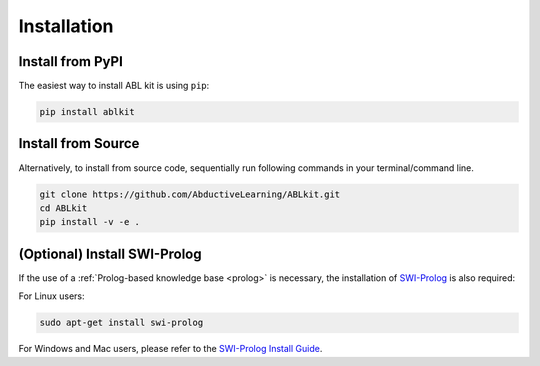 Installation
==================

Install from PyPI
^^^^^^^^^^^^^^^^^

The easiest way to install ABL kit is using ``pip``:

.. code:: bash

    pip install ablkit

Install from Source
^^^^^^^^^^^^^^^^^^^

Alternatively, to install from source code, 
sequentially run following commands in your terminal/command line.

.. code:: bash

    git clone https://github.com/AbductiveLearning/ABLkit.git
    cd ABLkit
    pip install -v -e .

(Optional) Install SWI-Prolog
^^^^^^^^^^^^^^^^^^^^^^^^^^^^^

If the use of a :ref:`Prolog-based knowledge base <prolog>` is necessary, the installation of `SWI-Prolog <https://www.swi-prolog.org/>`_ is also required:

For Linux users:

.. code:: bash

    sudo apt-get install swi-prolog

For Windows and Mac users, please refer to the `SWI-Prolog Install Guide <https://github.com/yuce/pyswip/blob/master/INSTALL.md>`_.